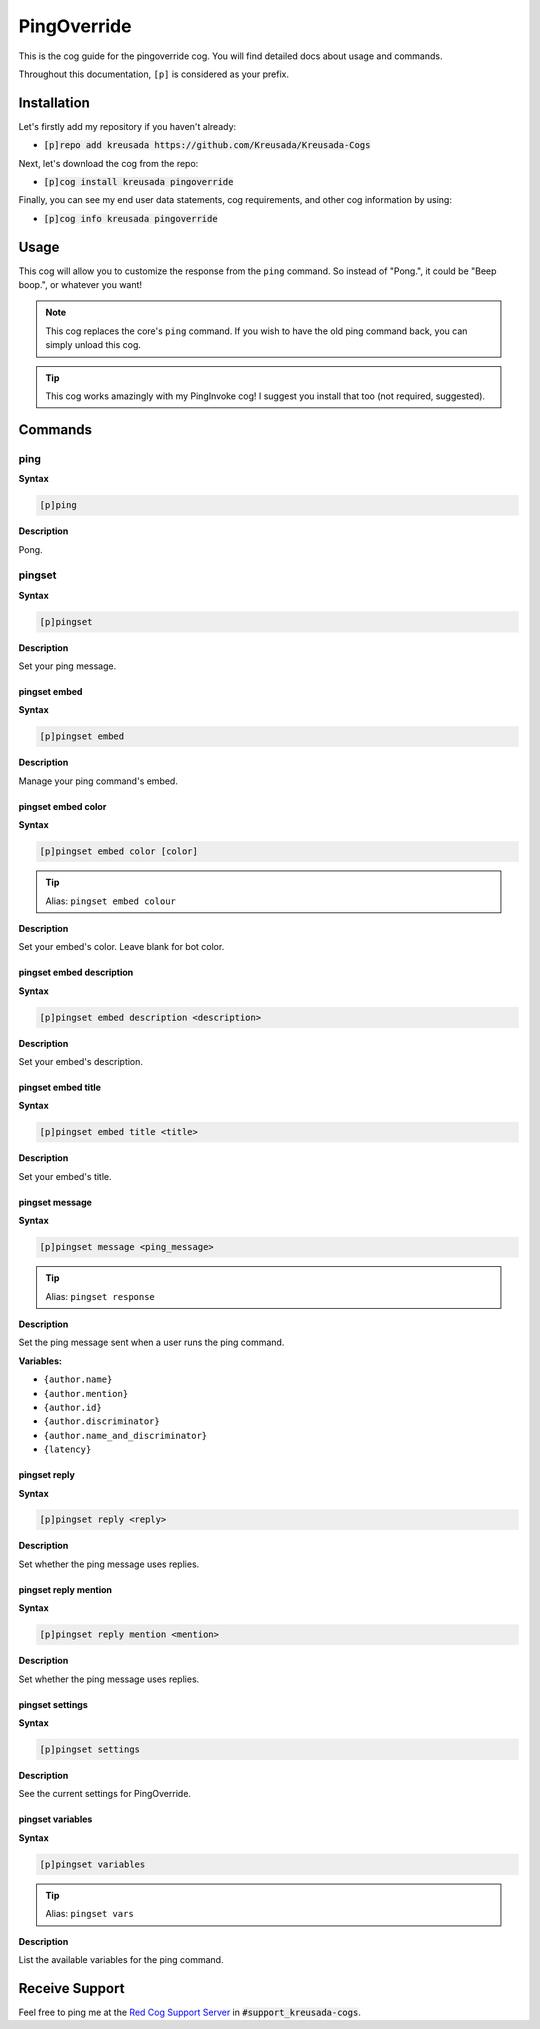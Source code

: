 .. _pingoverride:

============
PingOverride
============

This is the cog guide for the pingoverride cog. You will
find detailed docs about usage and commands.

Throughout this documentation, ``[p]`` is considered as your prefix.

------------
Installation
------------

Let's firstly add my repository if you haven't already:

* :code:`[p]repo add kreusada https://github.com/Kreusada/Kreusada-Cogs`

Next, let's download the cog from the repo:

* :code:`[p]cog install kreusada pingoverride`

Finally, you can see my end user data statements, cog requirements, and other cog information by using:

* :code:`[p]cog info kreusada pingoverride`

-----
Usage
-----

This cog will allow you to customize the response from the ``ping`` command.
So instead of "Pong.", it could be "Beep boop.", or whatever you want!

.. note::

    This cog replaces the core's ``ping`` command. If you wish to have the old ping command
    back, you can simply unload this cog.

.. tip::

    This cog works amazingly with my PingInvoke cog! I suggest you install that too (not required, suggested).

.. _pingoverride-commands:

--------
Commands
--------

.. _pingoverride-command-ping:

^^^^
ping
^^^^

**Syntax**

.. code-block:: none

    [p]ping

**Description**

Pong.

.. _pingoverride-command-pingset:

^^^^^^^
pingset
^^^^^^^

**Syntax**

.. code-block:: none

    [p]pingset

**Description**

Set your ping message.

.. _pingoverride-command-pingset-embed:

"""""""""""""
pingset embed
"""""""""""""

**Syntax**

.. code-block:: none

    [p]pingset embed

**Description**

Manage your ping command's embed.

.. _pingoverride-command-pingset-embed-color:

"""""""""""""""""""
pingset embed color
"""""""""""""""""""

**Syntax**

.. code-block:: none

    [p]pingset embed color [color]

.. tip:: Alias: ``pingset embed colour``

**Description**

Set your embed's color. Leave blank for bot color.

.. _pingoverride-command-pingset-embed-description:

"""""""""""""""""""""""""
pingset embed description
"""""""""""""""""""""""""

**Syntax**

.. code-block:: none

    [p]pingset embed description <description>

**Description**

Set your embed's description.

.. _pingoverride-command-pingset-embed-title:

"""""""""""""""""""
pingset embed title
"""""""""""""""""""

**Syntax**

.. code-block:: none

    [p]pingset embed title <title>

**Description**

Set your embed's title.

.. _pingoverride-command-pingset-message:

"""""""""""""""
pingset message
"""""""""""""""

**Syntax**

.. code-block:: none

    [p]pingset message <ping_message>

.. tip:: Alias: ``pingset response``

**Description**

Set the ping message sent when a user runs the ping command.

**Variables:**

- ``{author.name}``
- ``{author.mention}``
- ``{author.id}``
- ``{author.discriminator}``
- ``{author.name_and_discriminator}``
- ``{latency}``

.. _pingoverride-command-pingset-reply:

"""""""""""""
pingset reply
"""""""""""""

**Syntax**

.. code-block:: none

    [p]pingset reply <reply>

**Description**

Set whether the ping message uses replies.

.. _pingoverride-command-pingset-reply-mention:

"""""""""""""""""""""
pingset reply mention
"""""""""""""""""""""

**Syntax**

.. code-block:: none

    [p]pingset reply mention <mention>

**Description**

Set whether the ping message uses replies.

.. _pingoverride-command-pingset-settings:

""""""""""""""""
pingset settings
""""""""""""""""

**Syntax**

.. code-block:: none

    [p]pingset settings

**Description**

See the current settings for PingOverride.

.. _pingoverride-command-pingset-variables:

"""""""""""""""""
pingset variables
"""""""""""""""""

**Syntax**

.. code-block:: none

    [p]pingset variables

.. tip:: Alias: ``pingset vars``

**Description**

List the available variables for the ping command.

---------------
Receive Support
---------------

Feel free to ping me at the `Red Cog Support Server <https://discord.gg/GET4DVk>`_ in :code:`#support_kreusada-cogs`.
